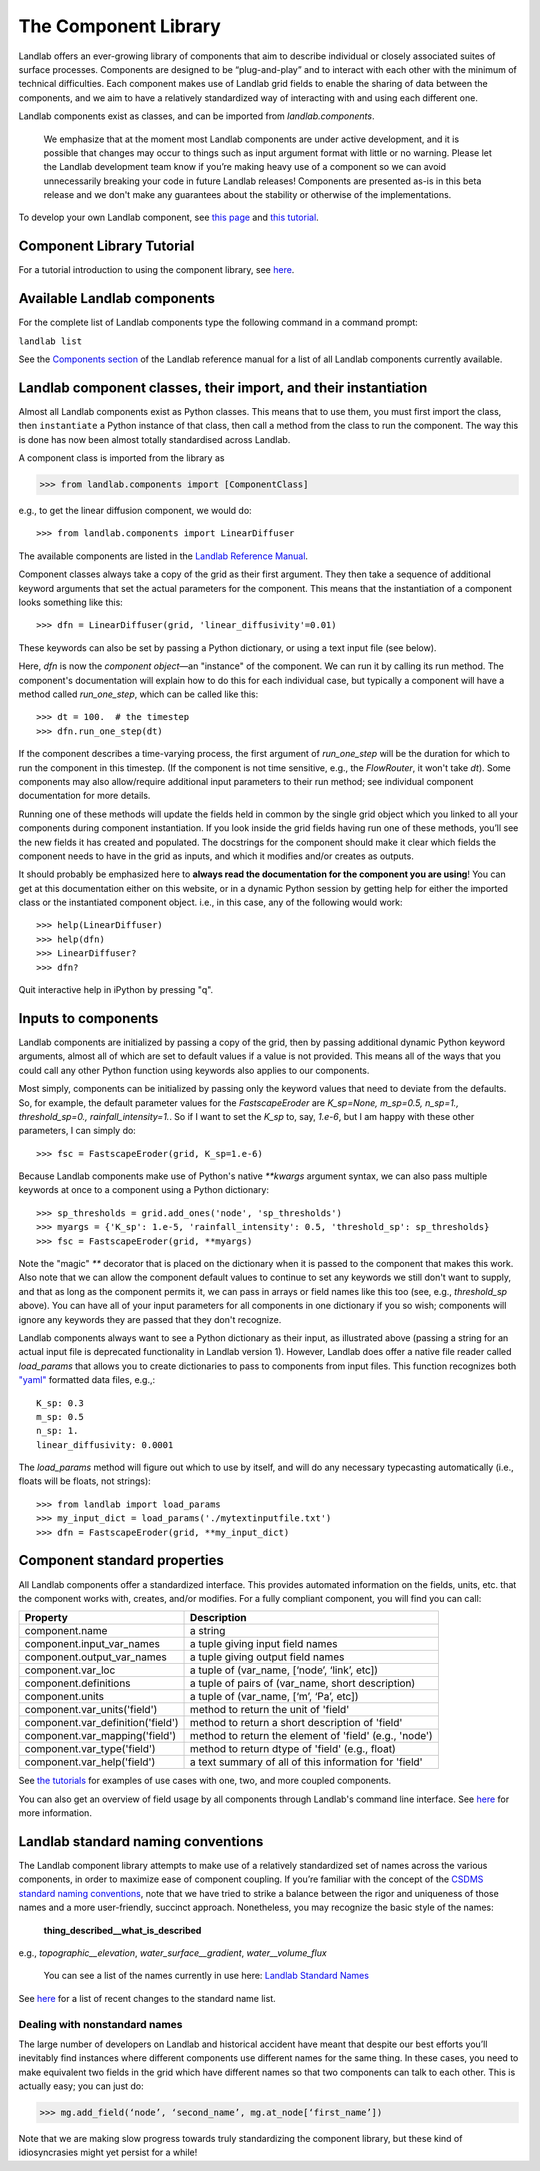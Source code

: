 .. _landlab_components_page:

=====================
The Component Library
=====================

Landlab offers an ever-growing library of components that aim to describe
individual or closely associated suites of surface processes. Components are
designed to be “plug-and-play” and to interact with each other with the minimum
of technical difficulties. Each component makes use of Landlab grid fields to
enable the sharing of data between the components, and we aim to have a
relatively standardized way of interacting with and using each different one.

Landlab components exist as classes, and can be imported from
*landlab.components*.

    We emphasize that at the moment most Landlab components are under active
    development, and it is possible that    changes may occur to things such as
    input argument format with little or no warning. Please let the Landlab
    development team know if you’re making heavy use of a component so we can
    avoid unnecessarily breaking your code in future Landlab releases!
    Components are presented as-is in this beta release and we don't make any
    guarantees about the stability or otherwise of the implementations.

To develop your own Landlab component, see
`this page <https://github.com/landlab/landlab/wiki/Develop-your-own-component>`_
and
`this tutorial <https://nbviewer.jupyter.org/github/landlab/tutorials/blob/master/making_components/making_components.ipynb>`_.

Component Library Tutorial
----------------------------
For a tutorial introduction to using the component library, see
`here <https://nbviewer.jupyter.org/github/landlab/tutorials/blob/master/component_tutorial/component_tutorial.ipynb>`_.

Available Landlab components
----------------------------

For the complete list of Landlab components type the following command in a
command prompt:

``landlab list``

See the
`Components section <http://landlab.readthedocs.io/en/release/#components>`_
of the Landlab reference manual for a list of all Landlab components currently
available.


Landlab component classes, their import, and their instantiation
----------------------------------------------------------------

Almost all Landlab components exist as Python classes. This means that to use
them, you must first import the class, then ``instantiate`` a Python instance
of that class, then call a method from the class to run the component. The way
this is done has now been almost totally standardised across Landlab.

A component class is imported from the library as

>>> from landlab.components import [ComponentClass]

e.g., to get the linear diffusion component, we would do::

>>> from landlab.components import LinearDiffuser

The available components are listed in the
`Landlab Reference Manual <http://landlab.readthedocs.io/en/latest/#components>`_.

Component classes always take a copy of the grid as their first argument. They
then take a sequence of additional keyword arguments that set the actual
parameters for the component. This means that the instantiation of a component
looks something like
this::

>>> dfn = LinearDiffuser(grid, 'linear_diffusivity'=0.01)

These keywords can also be set by passing a Python dictionary, or using a text
input file (see below).

Here, `dfn` is now the `component object`—an "instance" of the component. We
can run it by calling its run method. The component's documentation will
explain how to do this for each individual case, but typically a component will
have a method called `run_one_step`, which can be called like this::

>>> dt = 100.  # the timestep
>>> dfn.run_one_step(dt)

If the component describes a time-varying process, the first argument of
`run_one_step` will be the duration for which to run the component in this
timestep. (If the component is not time sensitive, e.g., the `FlowRouter`,
it won't take `dt`). Some components may also allow/require additional input
parameters to their run method; see individual component documentation for more
details.

Running one of these methods will update the fields held in common by the
single grid object which you linked to all your components during component
instantiation. If you look inside the grid fields having run one of these
methods, you’ll see the new fields it has created and populated. The docstrings
for the component should make it clear which fields the component needs to have
in the grid as inputs, and which it modifies and/or creates as outputs.

It should probably be emphasized here to **always read the documentation for
the component you are using**! You can get at this documentation either on this
website, or in a dynamic Python session by getting help for either the imported
class or the instantiated component object. i.e., in this case, any of the
following would work::

>>> help(LinearDiffuser)
>>> help(dfn)
>>> LinearDiffuser?
>>> dfn?

Quit interactive help in iPython by pressing "q".


.. _input_files:

Inputs to components
--------------------
Landlab components are initialized by passing a copy of the grid, then by
passing additional dynamic Python keyword arguments, almost all of which are
set to default values if a value is not provided. This means all of the ways
that you could call any other Python function using keywords also applies to
our components.

Most simply, components can be initialized by passing only the keyword values
that need to deviate from the defaults. So, for example, the default parameter
values for the `FastscapeEroder` are
`K_sp=None, m_sp=0.5, n_sp=1., threshold_sp=0., rainfall_intensity=1.`. So if
I want to set the `K_sp` to, say, `1.e-6`, but I am happy with these other
parameters, I can simply do::

>>> fsc = FastscapeEroder(grid, K_sp=1.e-6)

Because Landlab components make use of Python's native `**kwargs` argument
syntax, we can also pass multiple keywords at once to a component using a
Python dictionary::

>>> sp_thresholds = grid.add_ones('node', 'sp_thresholds')
>>> myargs = {'K_sp': 1.e-5, 'rainfall_intensity': 0.5, 'threshold_sp': sp_thresholds}
>>> fsc = FastscapeEroder(grid, **myargs)

Note the "magic" `**` decorator that is placed on the dictionary when it is
passed to the component that makes this work. Also note that we can allow the
component default values to continue to set any keywords we still don't want to
supply, and that as long as the component permits it, we can pass in arrays or
field names like this too (see, e.g., `threshold_sp` above). You can have all
of your input parameters for all components in one dictionary if you so wish;
components will ignore any keywords they are passed that they don't recognize.

Landlab components always want to see a Python dictionary as their input, as
illustrated above (passing a string for an actual input file is deprecated
functionality in Landlab version 1). However, Landlab does offer a native file
reader called `load_params` that allows you to create dictionaries to pass to
components from input files. This function recognizes both
`"yaml" <http://www.yaml.org/start.html>`_ formatted data files, e.g.,::

    K_sp: 0.3
    m_sp: 0.5
    n_sp: 1.
    linear_diffusivity: 0.0001

The `load_params` method will figure out which to use by itself, and will do
any necessary typecasting automatically (i.e., floats will be floats, not
strings)::

>>> from landlab import load_params
>>> my_input_dict = load_params('./mytextinputfile.txt')
>>> dfn = FastscapeEroder(grid, **my_input_dict)

Component standard properties
-----------------------------

All Landlab components offer a standardized interface. This provides automated information
on the fields, units, etc. that the component works with, creates, and/or modifies. For a
fully compliant component, you will find you can call:

==================================  ===========================================================
Property                            Description
==================================  ===========================================================
component.name 		                  a string
component.input_var_names 	        a tuple giving input field names
component.output_var_names	        a tuple giving output field names
component.var_loc		                a tuple of (var_name, [‘node’, ‘link’, etc])
component.definitions	              a tuple of pairs of (var_name, short description)
component.units                     a tuple of (var_name, [‘m’, ‘Pa’, etc])
component.var_units('field')        method to return the unit of 'field'
component.var_definition('field')   method to return a short description of 'field'
component.var_mapping('field')      method to return the element of 'field' (e.g., 'node')
component.var_type('field')         method to return dtype of 'field' (e.g., float)
component.var_help('field')         a text summary of all of this information for 'field'
==================================  ===========================================================

See `the tutorials <https://github.com/landlab/landlab/wiki/Tutorials>`_ for
examples of use cases with one, two, and more coupled components.

You can also get an overview of field usage by all components through Landlab's
command line interface. See
`here <https://github.com/landlab/landlab/wiki/Grid#getting-information-about-fields>`_
for more information.


.. _component_standard_names:

Landlab standard naming conventions
-----------------------------------

The Landlab component library attempts to make use of a relatively standardized set of names across
the various components, in order to maximize ease of component coupling. If you’re familiar with
the concept of the `CSDMS standard naming conventions
<http://csdms.colorado.edu/wiki/CSDMS_Standard_Names>`_, note that we have tried to strike a balance
between the rigor and uniqueness of those names and a more user-friendly, succinct approach.
Nonetheless, you may recognize the basic style of the names:

	**thing_described__what_is_described**

e.g., *topographic__elevation*, *water_surface__gradient*, *water__volume_flux*

 You can see a list of the names currently in use here: `Landlab Standard Names <https://github.com/landlab/landlab/wiki/Standard-names>`_

See `here <https://github.com/landlab/landlab/wiki/Standard-names#changes-to-standard-names-in-landlab>`_ for a list of recent changes
to the standard name list.


Dealing with nonstandard names
++++++++++++++++++++++++++++++

The large number of developers on Landlab and historical accident have meant that despite our
best efforts you’ll inevitably find instances where different components use different names
for the same thing. In these cases, you need to make equivalent two fields in the grid which
have different names so that two components can talk to each other. This is actually easy;
you can just do:

>>> mg.add_field(‘node’, ‘second_name’, mg.at_node[‘first_name’])

Note that we are making slow progress towards truly standardizing the component library, but
these kind of idiosyncrasies might yet persist for a while!
